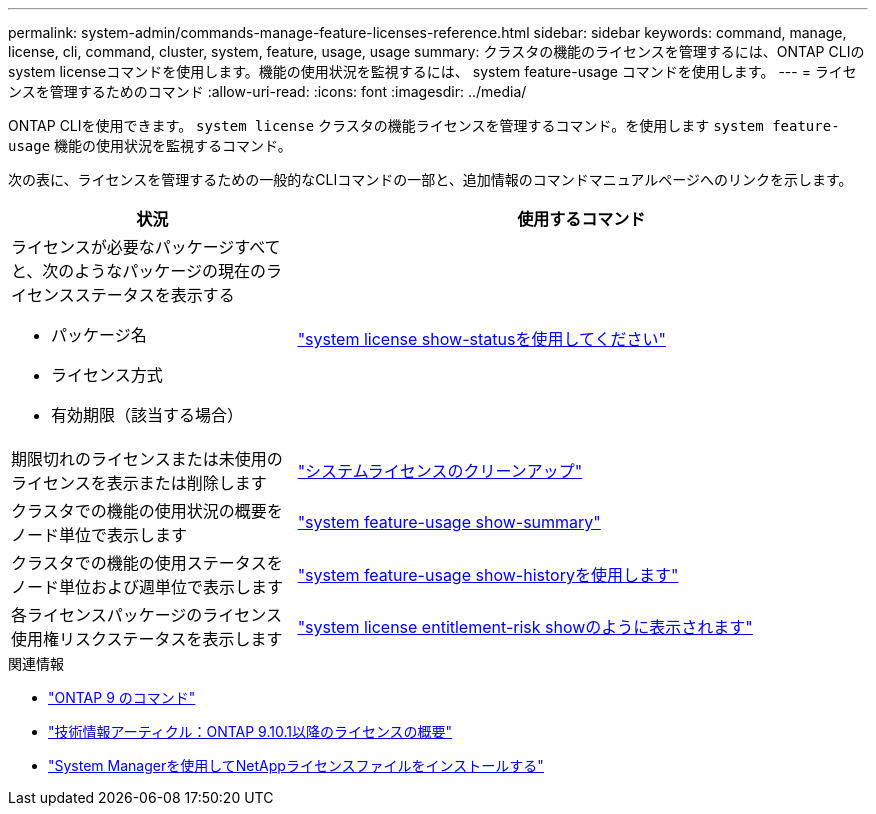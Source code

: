 ---
permalink: system-admin/commands-manage-feature-licenses-reference.html 
sidebar: sidebar 
keywords: command, manage, license, cli, command, cluster, system, feature, usage, usage 
summary: クラスタの機能のライセンスを管理するには、ONTAP CLIのsystem licenseコマンドを使用します。機能の使用状況を監視するには、 system feature-usage コマンドを使用します。 
---
= ライセンスを管理するためのコマンド
:allow-uri-read: 
:icons: font
:imagesdir: ../media/


[role="lead"]
ONTAP CLIを使用できます。 `system license` クラスタの機能ライセンスを管理するコマンド。を使用します `system feature-usage` 機能の使用状況を監視するコマンド。

次の表に、ライセンスを管理するための一般的なCLIコマンドの一部と、追加情報のコマンドマニュアルページへのリンクを示します。

[cols="2,4"]
|===
| 状況 | 使用するコマンド 


 a| 
ライセンスが必要なパッケージすべてと、次のようなパッケージの現在のライセンスステータスを表示する

* パッケージ名
* ライセンス方式
* 有効期限（該当する場合）

 a| 
link:https://docs.netapp.com/us-en/ontap-cli/system-license-show-status.html["system license show-statusを使用してください"]



 a| 
期限切れのライセンスまたは未使用のライセンスを表示または削除します
 a| 
link:https://docs.netapp.com/us-en/ontap-cli/system-license-clean-up.html["システムライセンスのクリーンアップ"]



 a| 
クラスタでの機能の使用状況の概要をノード単位で表示します
 a| 
https://docs.netapp.com/us-en/ontap-cli/system-feature-usage-show-summary.html["system feature-usage show-summary"]



 a| 
クラスタでの機能の使用ステータスをノード単位および週単位で表示します
 a| 
https://docs.netapp.com/us-en/ontap-cli/system-feature-usage-show-history.html["system feature-usage show-historyを使用します"]



 a| 
各ライセンスパッケージのライセンス使用権リスクステータスを表示します
 a| 
https://docs.netapp.com/us-en/ontap-cli/system-license-entitlement-risk-show.html["system license entitlement-risk showのように表示されます"]

|===
.関連情報
* link:https://docs.netapp.com/us-en/ontap-cli/["ONTAP 9 のコマンド"^]
* link:https://kb.netapp.com/onprem/ontap/os/ONTAP_9.10.1_and_later_licensing_overview["技術情報アーティクル：ONTAP 9.10.1以降のライセンスの概要"^]
* link:install-license-task.html["System Managerを使用してNetAppライセンスファイルをインストールする"]

